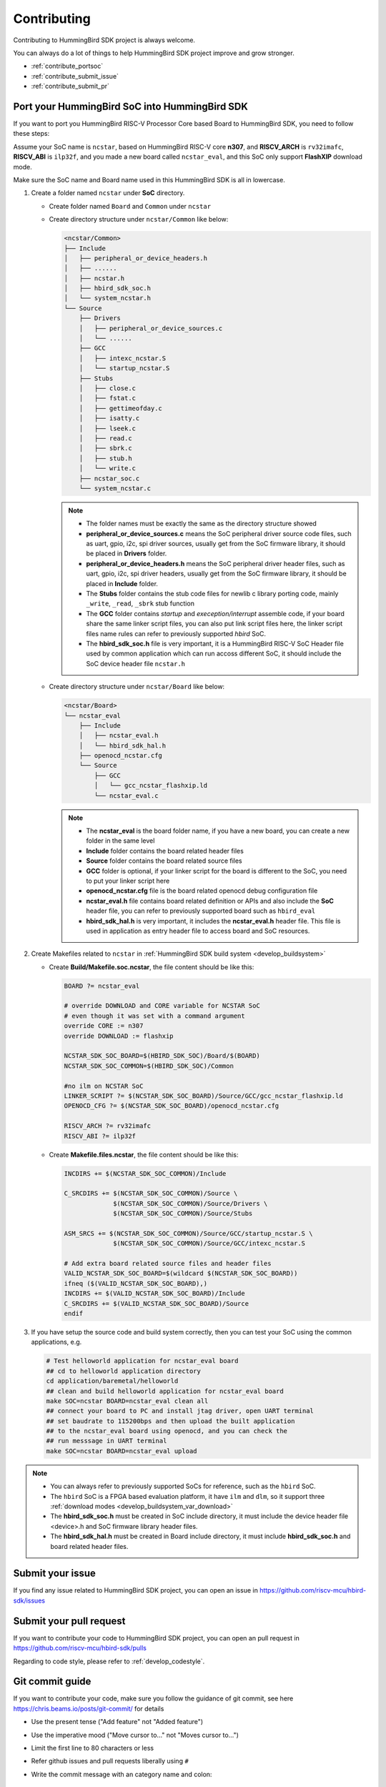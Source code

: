 .. _contribute:

Contributing
============

Contributing to HummingBird SDK project is always welcome.

You can always do a lot of things to help HummingBird SDK project
improve and grow stronger.

* :ref:`contribute_portsoc`
* :ref:`contribute_submit_issue`
* :ref:`contribute_submit_pr`

.. _contribute_portsoc:

Port your HummingBird SoC into HummingBird SDK
----------------------------------------------

If you want to port you HummingBird RISC-V Processor Core based Board to HummingBird SDK,
you need to follow these steps:

Assume your SoC name is ``ncstar``, based on HummingBird RISC-V core **n307**, and **RISCV_ARCH**
is ``rv32imafc``, **RISCV_ABI** is ``ilp32f``, and you made a new board called ``ncstar_eval``,
and this SoC only support **FlashXIP** download mode.

Make sure the SoC name and Board name used in this HummingBird SDK is all in lowercase.

1. Create a folder named ``ncstar`` under **SoC** directory.

   * Create folder named ``Board`` and ``Common`` under ``ncstar``
   * Create directory structure under ``ncstar/Common`` like below:

     .. code-block:: text

        <ncstar/Common>
        ├── Include
        │   ├── peripheral_or_device_headers.h
        │   ├── ......
        │   ├── ncstar.h
        │   ├── hbird_sdk_soc.h
        │   └── system_ncstar.h
        └── Source
            ├── Drivers
            │   ├── peripheral_or_device_sources.c
            │   └── ......
            ├── GCC
            │   ├── intexc_ncstar.S
            │   └── startup_ncstar.S
            ├── Stubs
            │   ├── close.c
            │   ├── fstat.c
            │   ├── gettimeofday.c
            │   ├── isatty.c
            │   ├── lseek.c
            │   ├── read.c
            │   ├── sbrk.c
            │   ├── stub.h
            │   └── write.c
            ├── ncstar_soc.c
            └── system_ncstar.c

     .. note::

         * The folder names must be exactly the same as the directory structure showed
         * **peripheral_or_device_sources.c** means the SoC peripheral driver source code files,
           such as uart, gpio, i2c, spi driver sources, usually get from the SoC firmware library,
           it should be placed in **Drivers** folder.
         * **peripheral_or_device_headers.h** means the SoC peripheral driver header files,
           such  as uart, gpio, i2c, spi driver headers, usually get from the SoC firmware library,
           it should be placed in **Include** folder.
         * The **Stubs** folder contains the stub code files for newlib c library porting code,
           mainly ``_write``, ``_read``, ``_sbrk`` stub function
         * The **GCC** folder contains *startup* and *exeception/interrupt* assemble code,
           if your board share the same linker script files, you can also put link script files here,
           the linker script files name rules can refer to previously supported *hbird* SoC.
         * The **hbird_sdk_soc.h** file is very important, it is a HummingBird RISC-V SoC Header file used
           by common application which can run accoss different SoC, it should include the SoC device
           header file ``ncstar.h``

   * Create directory structure under ``ncstar/Board`` like below:

     .. code-block:: text

        <ncstar/Board>
        └── ncstar_eval
            ├── Include
            │   ├── ncstar_eval.h
            │   └── hbird_sdk_hal.h
            ├── openocd_ncstar.cfg
            └── Source
                ├── GCC
                │   └── gcc_ncstar_flashxip.ld
                └── ncstar_eval.c

     .. note::

         * The **ncstar_eval** is the board folder name, if you have a new board,
           you can create a new folder in the same level
         * **Include** folder contains the board related header files
         * **Source** folder contains the board related source files
         * **GCC** folder is optional, if your linker script for the board is different
           to the SoC, you need to put your linker script here
         * **openocd_ncstar.cfg** file is the board related openocd debug configuration file
         * **ncstar_eval.h** file contains board related definition or APIs and also include
           the **SoC** header file, you can refer to previously supported board such as ``hbird_eval``
         * **hbird_sdk_hal.h** is very important, it includes the **ncstar_eval.h** header file.
           This file is used in application as entry header file to access board and SoC resources.


2. Create Makefiles related to ``ncstar`` in :ref:`HummingBird SDK build system <develop_buildsystem>`

   * Create **Build/Makefile.soc.ncstar**, the file content should be like this:

     .. code-block:: Makefile

        BOARD ?= ncstar_eval

        # override DOWNLOAD and CORE variable for NCSTAR SoC
        # even though it was set with a command argument
        override CORE := n307
        override DOWNLOAD := flashxip

        NCSTAR_SDK_SOC_BOARD=$(HBIRD_SDK_SOC)/Board/$(BOARD)
        NCSTAR_SDK_SOC_COMMON=$(HBIRD_SDK_SOC)/Common

        #no ilm on NCSTAR SoC
        LINKER_SCRIPT ?= $(NCSTAR_SDK_SOC_BOARD)/Source/GCC/gcc_ncstar_flashxip.ld
        OPENOCD_CFG ?= $(NCSTAR_SDK_SOC_BOARD)/openocd_ncstar.cfg

        RISCV_ARCH ?= rv32imafc
        RISCV_ABI ?= ilp32f


   * Create **Makefile.files.ncstar**, the file content should be like this:

     .. code-block:: Makefile

        INCDIRS += $(NCSTAR_SDK_SOC_COMMON)/Include

        C_SRCDIRS += $(NCSTAR_SDK_SOC_COMMON)/Source \
                     $(NCSTAR_SDK_SOC_COMMON)/Source/Drivers \
                     $(NCSTAR_SDK_SOC_COMMON)/Source/Stubs

        ASM_SRCS += $(NCSTAR_SDK_SOC_COMMON)/Source/GCC/startup_ncstar.S \
                     $(NCSTAR_SDK_SOC_COMMON)/Source/GCC/intexc_ncstar.S

        # Add extra board related source files and header files
        VALID_NCSTAR_SDK_SOC_BOARD=$(wildcard $(NCSTAR_SDK_SOC_BOARD))
        ifneq ($(VALID_NCSTAR_SDK_SOC_BOARD),)
        INCDIRS += $(VALID_NCSTAR_SDK_SOC_BOARD)/Include
        C_SRCDIRS += $(VALID_NCSTAR_SDK_SOC_BOARD)/Source
        endif

3. If you have setup the source code and build system correctly, then you can test
   your SoC using the common applications, e.g.

   .. code-block:: shell

      # Test helloworld application for ncstar_eval board
      ## cd to helloworld application directory
      cd application/baremetal/helloworld
      ## clean and build helloworld application for ncstar_eval board
      make SOC=ncstar BOARD=ncstar_eval clean all
      ## connect your board to PC and install jtag driver, open UART terminal
      ## set baudrate to 115200bps and then upload the built application
      ## to the ncstar_eval board using openocd, and you can check the
      ## run messsage in UART terminal
      make SOC=ncstar BOARD=ncstar_eval upload


.. note::

   * You can always refer to previously supported SoCs for reference,
     such as the ``hbird`` SoC.
   * The ``hbird`` SoC is a FPGA based evaluation platform, it have
     ``ilm`` and ``dlm``, so it support three
     :ref:`download modes <develop_buildsystem_var_download>`
   * The **hbird_sdk_soc.h** must be created in SoC include directory, it must
     include the device header file <device>.h and SoC firmware library header files.
   * The **hbird_sdk_hal.h** must be created in Board include directory, it must
     include **hbird_sdk_soc.h** and board related header files.


.. _contribute_submit_issue:

Submit your issue
-----------------

If you find any issue related to HummingBird SDK project,
you can open an issue in https://github.com/riscv-mcu/hbird-sdk/issues


.. _contribute_submit_pr:

Submit your pull request
------------------------

If you want to contribute your code to HummingBird SDK project,
you can open an pull request in https://github.com/riscv-mcu/hbird-sdk/pulls

Regarding to code style, please refer to :ref:`develop_codestyle`.

.. _contribute_git_guide:

Git commit guide
----------------

If you want to contribute your code, make sure you follow the guidance
of git commit, see here https://chris.beams.io/posts/git-commit/ for details

* Use the present tense ("Add feature" not "Added feature")
* Use the imperative mood ("Move cursor to..." not "Moves cursor to...")
* Limit the first line to 80 characters or less
* Refer github issues and pull requests liberally using ``#``
* Write the commit message with an category name and colon:

    - soc: changes related to soc
    - board: changes related to board support packages
    - nmsis: changes related to NMSIS
    - build: changes releated to build system
    - library: changes related to libraries
    - rtos: changes related to rtoses
    - test: changes related to test cases
    - doc: changes related to documentation
    - ci: changes related to ci environment
    - application: changes related to applications
    - misc: changes not categorized
    - env: changes related to environment

